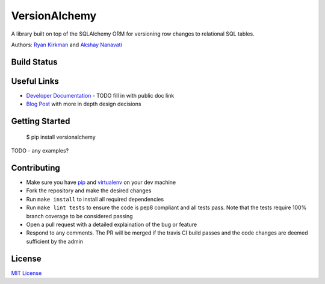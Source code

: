 VersionAlchemy
==============
A library built on top of the SQLAlchemy ORM for versioning 
row changes to relational SQL tables.

Authors: `Ryan Kirkman <https://www.github.com/ryankirkman/>`_ and
`Akshay Nanavati <https://www.github.com/akshaynanavati/>`_

Build Status
------
.. image:: https://travis-ci.org/NerdWallet/versionalchemy.svg?branch=master
    :target: https://travis-ci.org/NerdWallet/versionalchemy
    
.. image:: https://readthedocs.org/projects/versionalchemy/badge/?version=latest
    :target: http://versionalchemy.readthedocs.io/en/latest/?badge=latest
    :alt: Documentation Status

Useful Links
------------
- `Developer Documentation <http:/TODO.com>`_
  - TODO fill in with public doc link
- `Blog Post <https://www.nerdwallet.com/blog/engineering/versionalchemy-tracking-row-changes/>`_
  with more in depth design decisions

Getting Started
---------------

  $ pip install versionalchemy
  
TODO - any examples?
  
Contributing
------------
- Make sure you have `pip <https://pypi.python.org/pypi/pip>`_ 
  and `virtualenv <https://virtualenv.pypa.io/en/stable/>`_ on your dev machine
- Fork the repository and make the desired changes
- Run ``make install`` to install all required dependencies
- Run ``make lint tests`` to ensure the code is pep8 compliant and  all tests pass.
  Note that the tests require 100% branch coverage to be considered passing
- Open a pull request with a detailed explaination of the bug or feature
- Respond to any comments. The PR will be merged if the travis CI build passes and 
  the code changes are deemed sufficient by the admin

License
-------
`MIT License <https://github.com/NerdWallet/versionalchemy/blob/master/LICENSE>`_
